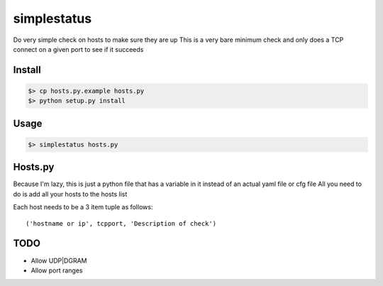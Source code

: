 ============
simplestatus
============


.. image:: https://travis-ci.org/necrolyte2/simplestatus.svg
     :target: https://travis-ci.org/necrolyte2/simplestatus

.. image:: https://coveralls.io/repos/necrolyte2/simplestatus/badge.svg
     :target: https://coveralls.io/r/necrolyte2/simplestatus

Do very simple check on hosts to make sure they are up
This is a very bare minimum check and only does a TCP connect on a given port to see if it succeeds

Install
=======

.. code-block:: bash

    $> cp hosts.py.example hosts.py
    $> python setup.py install

Usage
=====

.. code-block:: bash

    $> simplestatus hosts.py

Hosts.py
========

Because I'm lazy, this is just a python file that has a variable in it instead of an actual yaml file or cfg file
All you need to do is add all your hosts to the hosts list

Each host needs to be a 3 item tuple as follows::

    ('hostname or ip', tcpport, 'Description of check')

TODO
====

* Allow UDP|DGRAM
* Allow port ranges
